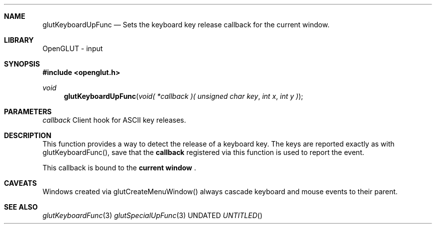 .\" Copyright 2004, the OpenGLUT contributors
.Dt GLUTKEYBOARDUPFUNC 3 LOCAL
.Dd
.Sh NAME
.Nm glutKeyboardUpFunc
.Nd Sets the keyboard key release callback for the current window.
.Sh LIBRARY
OpenGLUT - input
.Sh SYNOPSIS
.In openglut.h
.Ft  void
.Fn glutKeyboardUpFunc "void( *callback )( unsigned char key" "int x" "int y )"
.Sh PARAMETERS
.Pp
.Bf Em
 callback
.Ef
    Client hook for ASCII key releases.
.Sh DESCRIPTION
This function provides a way to detect the release of
a keyboard key.
The keys are reported exactly as with
glutKeyboardFunc(), save that the 
.Bf Sy
 callback
.Ef
 registered
via this function is used to report the event.
.Pp
This callback is bound to the 
.Bf Li
 current window
.Ef
 .
.Pp
.Sh CAVEATS
Windows created via glutCreateMenuWindow() always cascade keyboard and mouse events to their parent.
.Pp
.Sh SEE ALSO
.Xr glutKeyboardFunc 3
.Xr glutSpecialUpFunc 3
.fl
.sp 3
